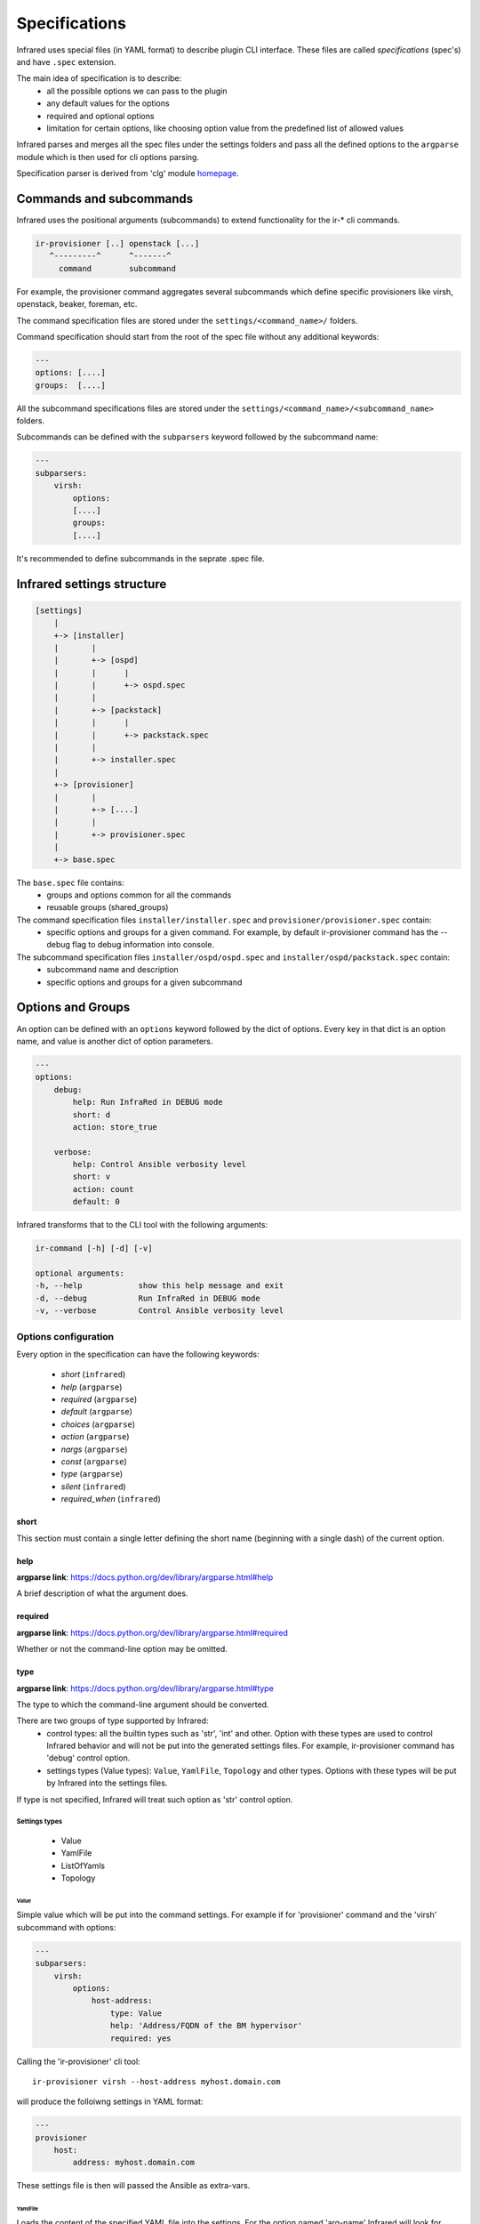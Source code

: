 .. highlight:: plain

Specifications
==============

Infrared uses special files (in YAML format) to describe plugin CLI interface.
These files are called *specifications* (spec's) and have ``.spec`` extension.

The main idea of specification is to describe:
    * all the possible options we can pass to the plugin
    * any default values for the options
    * required and optional options
    * limitation for certain options, like choosing option value from the predefined list of allowed values

Infrared parses and merges all the spec files under the settings folders and pass
all the defined options to the ``argparse`` module which is then used for cli options parsing.

Specification parser is derived from 'clg' module `homepage <http://clg.readthedocs.org/en/latest/>`_.


Commands and subcommands
------------------------
Infrared uses the positional arguments (subcommands) to extend functionality
for the ir-* cli commands.

.. code-block:: plain

    ir-provisioner [..] openstack [...]
       ^---------^      ^-------^
         command        subcommand

For example, the provisioner command aggregates several subcommands which define specific provisioners like virsh, openstack, beaker, foreman, etc.

The command specification files are stored under the ``settings/<command_name>/`` folders.

Command specification should start from the root of the spec file without any additional keywords:

.. code-block:: plain

   ---
   options: [....]
   groups:  [....]


All the subcommand specifications files are stored under the ``settings/<command_name>/<subcommand_name>`` folders.


Subcommands can be defined with the ``subparsers`` keyword followed by the subcommand name:

.. code-block:: yaml

    ---
    subparsers:
        virsh:
            options:
            [....]
            groups:
            [....]


It's recommended to define subcommands in the seprate .spec file.


Infrared settings structure
---------------------------

.. code-block:: plain

    [settings]
        |
        +-> [installer]
        |       |
        |       +-> [ospd]
        |       |      |
        |       |      +-> ospd.spec
        |       |
        |       +-> [packstack]
        |       |      |
        |       |      +-> packstack.spec
        |       |
        |       +-> installer.spec
        |
        +-> [provisioner]
        |       |
        |       +-> [....]
        |       |
        |       +-> provisioner.spec
        |
        +-> base.spec

The ``base.spec`` file contains:
    * groups and options common for all the commands
    * reusable groups (shared_groups)

The command specification files ``installer/installer.spec`` and ``provisioner/provisioner.spec`` contain:
    * specific options and groups for a given command. For example, by default ir-provisioner command has the --debug flag to debug information into console.

The subcommand specification files ``installer/ospd/ospd.spec`` and ``installer/ospd/packstack.spec`` contain:
    * subcommand name and description
    * specific options and groups for a given subcommand


Options and Groups
------------------

An option can be defined with an ``options`` keyword followed by the dict of options. Every key in that dict is an option name, and value is another dict of option parameters.

.. code-block:: yaml

    ---
    options:
        debug:
            help: Run InfraRed in DEBUG mode
            short: d
            action: store_true

        verbose:
            help: Control Ansible verbosity level
            short: v
            action: count
            default: 0


Infrared transforms that to the CLI tool with the following arguments:

.. code-block:: bash

    ir-command [-h] [-d] [-v]

    optional arguments:
    -h, --help            show this help message and exit
    -d, --debug           Run InfraRed in DEBUG mode
    -v, --verbose         Control Ansible verbosity level


Options configuration
*********************

Every option in the specification can have the following keywords:

    * `short` (``infrared``)
    * `help` (``argparse``)
    * `required` (``argparse``)
    * `default` (``argparse``)
    * `choices` (``argparse``)
    * `action` (``argparse``)
    * `nargs` (``argparse``)
    * `const` (``argparse``)
    * `type` (``argparse``)
    * `silent` (``infrared``)
    * `required_when` (``infrared``)

short
~~~~~
This section must contain a single letter defining the short name (beginning
with a single dash) of the current option.


help
~~~~
**argparse link**: `<https://docs.python.org/dev/library/argparse.html#help>`_

A brief description of what the argument does.


required
~~~~~~~~
**argparse link**: `<https://docs.python.org/dev/library/argparse.html#required>`_

Whether or not the command-line option may be omitted.


type
~~~~
**argparse link**: `<https://docs.python.org/dev/library/argparse.html#type>`_

The type to which the command-line argument should be converted.

There are two groups of type supported by Infrared:
    * control types: all the builtin types such as 'str', 'int' and other. Option with these types are used to control Infrared behavior and will not be put into the generated settings files. For example, ir-provisioner command has 'debug' control option.
    * settings types (Value types): ``Value``, ``YamlFile``, ``Topology`` and other types. Options with these types will be put by Infrared into the settings files.

If type is not specified, Infrared will treat such option as 'str' control option.


Settings types
''''''''''''''

    * Value
    * YamlFile
    * ListOfYamls
    * Topology

Value
"""""

Simple value which will be put into the command settings. For example if for 'provisioner' command and the 'virsh' subcommand with options:

.. code-block:: yaml

   ---
   subparsers:
       virsh:
           options:
               host-address:
                   type: Value
                   help: 'Address/FQDN of the BM hypervisor'
                   required: yes


Calling the 'ir-provisioner' cli tool::

    ir-provisioner virsh --host-address myhost.domain.com


will produce the folloiwng settings in YAML format:

.. code-block:: yaml

   ---
   provisioner
       host:
           address: myhost.domain.com

These settings file is then will passed the Ansible as extra-vars.


YamlFile
""""""""

Loads the content of the specified YAML file into the settings.
For the option named 'arg-name' Infrared will look for YAML file into the following locations:

    #. <settings folder>/<command name>/<subcommand name>/arg/name/<file_name>
    #. <settings folder>/<command name>/arg/name/<file_name>
    #. ./arg/name/<file_name>

For example, the 'provisioner' command and virsh 'subcommand' has the YamlFile option:

.. code-block:: yaml

   ---
   subparsers:
       virsh:
           options:
               topology-network:
                   type: YamlFile
       ....


Command call::

   ir-provisioner virsh --topology-network=default.yml


Infrared will look for `default.yml` in the following locations:
   #. settings/provisioner/virsh/topology/network/default.yml
   #. settings/provisioner/topology/network/default.yml
   #. ./topology/network/default.yml

Content of the `default.yml` will be put into the settings file:

.. code-block:: yaml

   ---
   provisioner:
       topology:
           network:
               # content of the default.yml will go there
               key1: value
               key2: value
               ....


Topology
""""""""

Topology type is used to describe what nodes (vm's) should be provisioned by the provisioner.

Topology value should be the list of nodes names and the number of nodes: ``<node name>:<node number>,<node2 name>:<node2 number>,...``. For example:

.. code-block::  bash

   ir-provisioner virsh --topology-nodes=undercloud:1,controller:2,compute:3
   ir-provisioner virsh --topology-nodes=controller:3


Every node name maps to the appropriate YAML file (undercloud.yml. controller.yml, controller.yml) that should be stored in one the following locations:

    #. <settings folder>/<command name>/<subcommand name>/arg/name/<file_name>
    #. <settings folder>/<command name>/arg/name/<file_name>
    #. <settings folder>/<command name>/topology/<file_name>
    #. ./arg/name/<file_name>

All the YAML files will be loaded into the settings under the node name key. 'Amount' key will be adjusted.

For example, for ``undercloud:1,controller:2,compute:3`` value with option name ``topology-nodes`` the settings file will be:

.. code-block:: yaml

   ---
   provisioner:
       topology:
           nodes:
               undercloud:
                   # content of the undercloud.yml will go there
                   amount: 1
                controller:
                   # content of the controller.yml will go there
                   amount: 2
                compute:
                   # content of the compute.yml will go there
                   amount: 3
                
ListOfYamls
"""""""""""

Specifies the list of YAML files to load into the settings.

Option value should be the comma separated string of files to load with or without yml extension. Single element in list is also accepted.

Values examples:
    * item1,item2,item3
    * item1.yml

Search locations are the same as for the ``YamlFile`` type.

For example, for ``network,compute,volume`` value with option name ``tests``, command ``tester`` and subcommand ``tempest``, the settings file will be:

.. code-block:: yaml

   ---
   tester:
       tests:
           network:
               # content of the network.yml will go there
               
           compute:
               # content of the compute.yml will go there
               
           volume:
               # content of the volume.yml will go there
               

               
Types extension
'''''''''''''''

Settings types can be extended by adding user class to the ``clg.COMPLEX_TYPES dictionary``. Complex types should implement the ``clg.ComplexType`` interface:

.. code-block:: python

    import clg
    from datetime import datetime

    class DateValue(ComplexType):

        def resolve(self, value):
            try:
                return datetime.strptime(value, '%d/%m/%Y')
            except Exception as err:
                raise clg.argparse.ArgumentTypeError(err)

    COMPLEX_TYPES['DateValue'] = DateValue

    # proceed with clg usage
    ...


YAML configuration is then can look like:

.. code-block:: yaml

    ---
    options:
        date:
            help: Date value
            type: DateValue
    ...


Control types can be extended by adding callable objects which accept one
argument (value) to the ``clg.TYPES`` dictionary.



default
~~~~~~~
**argparse link**: `<https://docs.python.org/dev/library/argparse.html#default>`_

The value produced if the argument is absent from the command line.


choices
~~~~~~~
**argparse link**: `<https://docs.python.org/dev/library/argparse.html#choices>`_

A container of the allowable values for the argument.


action
~~~~~~
**argparse link**: `<https://docs.python.org/dev/library/argparse.html#action>`_

The basic type of action to be taken when this argument is encountered at the
command line.

Infrared provides two actions which allows to read options from INI files and generate simple configuration files.

.. code-block:: yaml

    ---
    options:
        from-file:
            action: read-config
            help: reads arguments from file.
        generate-conf-file:
            action: generate-config
            help: generate configuration file with default values


nargs
~~~~~
**argparse link**: `<https://docs.python.org/dev/library/argparse.html#nargs>`_

The number of command-line arguments that should be consumed.


const
~~~~~
**argparse link**: `<https://docs.python.org/dev/library/argparse.html#const>`_

Value in the resulted `Namespace` if the option is not set in the command-line
(*None* by default).

silent
~~~~~~

Specifies which required arguments should become no longer required when this option is set.

.. code-block:: yaml

    ---
    options:
        image:
            type: YamlFile
            help: 'The image to use for nodes provisioning. Check the "sample.yml.example" for example.'
            required: yes
        ...
        cleanup:
            action: store_true
            help: Clean given system instead of running playbooks on a new one.
            silent:
                - "image"
    ...

In that example the image will no longer be required when cleanup option is set.


required_when
~~~~~~~~~~~~~

Specifies condition when options should became required.

Condition should be specified in form *<option_name> == <value>*.

.. code-block:: yaml

    ---
    options:
        images-task:
            type: Value
            choices: [import, build, rpm]
            default: rpm

        images-url:
            type: Value
            help: Specifies the import image url. Required only when images task is 'import'
            required_when: "images-task == import"


Groups
******

If options belong to one area or connected somehow, they can be grouped:

.. code-block:: yaml

    ---
    groups:
        - title: Hypervisor
          options:
              host-address:
                  type: Value
                  help: 'Address/FQDN of the BM hypervisor'
                  required: yes
              host-user:
                  type: Value
                  help: 'User to SSH to the host with'
                  default: root
              host-key:
                  type: Value
                  help: "User's SSH key"
                  required: yes


Shared groups
*************

Shared groups allow to include predefined options groups into different commands or subcommands

Shared groups should be defined in the ``settings/base.spec`` file or in the command spec file:

.. code-block:: yaml

    ---
    shared_groups:
        - title: Inventory hosts options
          options:
            inventory:
                help: Inventory file
                type: str
                default: hosts

        - title: Common options
          options:
            dry-run:
                action: store_true
                help: Only generate settings, skip the playbook execution stage
            input:
                action: append
                type: str
                short: i
                help: Input settings file to be loaded before the merging of user args


Shared group can be included into the **command** spec file with the ``include_groups`` directive:

.. code-block:: yaml

    ---
    include_groups: ["Debug Options"]


For a **subcommand** the ``include_groups`` should be defined under the subparsers section:

.. code-block:: yaml

    ---
    subparsers:
        virsh:
            include_groups: ["Ansible options", "Inventory options", "Common options", "Configuration file options"]


Options sources
***************

Infrared is not limited with the CLI options only.
We can pass arguments to the plugin using the following approaches:
    * through the CLI options
    * through INI files using the ``--from-file`` argument or any other argument with  ``action: read-config`` attribute in specification
    * through environment variables


Infrared resolves option value in the next order:
    #. If option value is provided by CLI, use that value.
    #. Else use value from INI file if it is defined there.
    #. Else use environment variable (with the same name as an option name, but capitalized and '-' replaced with '_' (for example, 'arg-name' will be transformed to ARG_NAME env variable).
    #. Else use value specified by the default keyword in the spec file.
    #. If default value is not specified, option will not be defined.

Consider the following subcommand specification as an example:


.. code-block:: yaml

    ---
    subparsers:
        testcommand:
            groups:
                - title: common options
                  options:
                      from-file:
                          action: read-config
                          help: reads arguments from file.


                - title: test options
                  options:
                      option1:
                          type: Value
                      option2:
                          type: Value
                      option3:
                          type: Value


The INI file with the settings:

.. code-block:: ini

    [testcommand]
    option1=ini_value1
    option2=ini_value2


Invoke subcommand with the following options::

    OPTION2=env_value2 OPTION3=env_value3 ir-somecomand testcommand --from-file=test.ini --option1=cli_value1

This will produce the follwing arguments:
    * option1 = cli_value1
    * option2 = ini_value2
    * option3 = env_value3
